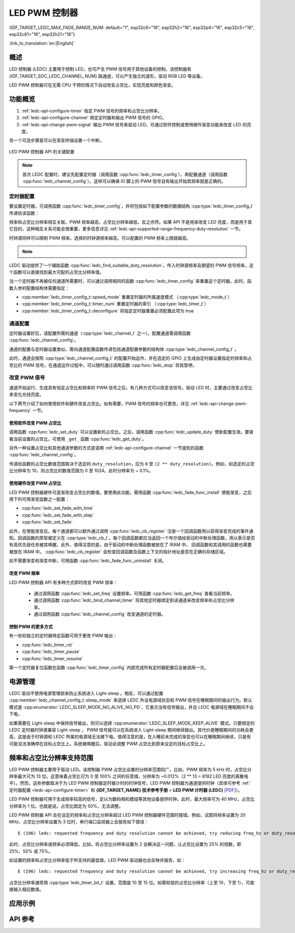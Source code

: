 LED PWM 控制器
==============

{IDF_TARGET_LEDC_MAX_FADE_RANGE_NUM: default="1", esp32c6="16", esp32h2="16", esp32p4="16", esp32c5="16", esp32c61="16", esp32h21="16"}

:link_to_translation:`en:[English]`

概述
------------

LED 控制器 (LEDC) 主要用于控制 LED，也可产生 PWM 信号用于其他设备的控制。该控制器有 {IDF_TARGET_SOC_LEDC_CHANNEL_NUM} 路通道，可以产生独立的波形，驱动 RGB LED 等设备。

.. only:: esp32

    LEDC 通道共有两组，分别为 8 路高速通道和 8 路低速通道。高速通道模式在硬件中实现，可以自动且无干扰地改变 PWM 占空比。低速通道模式下，PWM 占空比需要由软件中的驱动器改变。每组通道都可以使用不同的时钟源。

LED PWM 控制器可在无需 CPU 干预的情况下自动改变占空比，实现亮度和颜色渐变。


功能概览
----------------------

.. only:: esp32

    设置 LEDC 通道在 :ref:`高速模式或低速模式 <ledc-api-high_low_speed_mode>` 下运行，需要进行如下配置：


.. only:: not esp32

    设置 LEDC 通道分三步完成。注意，与 ESP32 不同，{IDF_TARGET_NAME} 仅支持设置通道为低速模式。

1. :ref:`ledc-api-configure-timer` 指定 PWM 信号的频率和占空比分辨率。
2. :ref:`ledc-api-configure-channel` 绑定定时器和输出 PWM 信号的 GPIO。
3. :ref:`ledc-api-change-pwm-signal` 输出 PWM 信号来驱动 LED。可通过软件控制或使用硬件渐变功能来改变 LED 的亮度。

另一个可选步骤是可以在渐变终端设置一个中断。

.. figure:: ../../../_static/ledc-api-settings.jpg
    :align: center
    :alt: Key Settings of LED PWM Controller's API
    :figclass: align-center

    LED PWM 控制器 API 的关键配置

.. note::

    首次 LEDC 配置时，建议先配置定时器（调用函数 :cpp:func:`ledc_timer_config`），再配置通道（调用函数 :cpp:func:`ledc_channel_config`）。这样可以确保 IO 脚上的 PWM 信号自有输出开始其频率就是正确的。


.. _ledc-api-configure-timer:

定时器配置
^^^^^^^^^^^^^^^

要设置定时器，可调用函数 :cpp:func:`ledc_timer_config`，并将包括如下配置参数的数据结构 :cpp:type:`ledc_timer_config_t` 传递给该函数：

.. list::

    :esp32:     - 速度模式 :cpp:type:`ledc_mode_t`
    :not esp32: - 速度模式（值必须为 ``LEDC_LOW_SPEED_MODE``）
    - 定时器索引 :cpp:type:`ledc_timer_t`
    - PWM 信号频率（Hz）
    - PWM 占空比分辨率
    - 时钟源 :cpp:type:`ledc_clk_cfg_t`

频率和占空比分辨率相互关联。PWM 频率越高，占空比分辨率越低，反之亦然。如果 API 不是用来改变 LED 亮度，而是用于其它目的，这种相互关系可能会很重要。更多信息详见 :ref:`ledc-api-supported-range-frequency-duty-resolution` 一节。

时钟源同样可以限制 PWM 频率。选择的时钟源频率越高，可以配置的 PWM 频率上限就越高。

.. only:: esp32

    .. list-table:: {IDF_TARGET_NAME} LEDC 时钟源特性
       :widths: 5 5 8 20
       :header-rows: 1

       * - 时钟名称
         - 时钟频率
         - 速度模式
         - 时钟功能
       * - APB_CLK
         - 80 MHz
         - 高速 / 低速
         - /
       * - REF_TICK
         - 1 MHz
         - 高速 / 低速
         - 支持动态调频 (DFS) 功能
       * - RC_FAST_CLK
         - ~ 8 MHz
         - 低速
         - 支持动态调频 (DFS) 功能，支持 Light-sleep 模式

.. only:: esp32s2

    .. list-table:: {IDF_TARGET_NAME} LEDC 时钟源特性
       :widths: 10 10 30
       :header-rows: 1

       * - 时钟名称
         - 时钟频率
         - 时钟功能
       * - APB_CLK
         - 80 MHz
         - /
       * - REF_TICK
         - 1 MHz
         - 支持动态调频 (DFS) 功能
       * - RC_FAST_CLK
         - ~ 8 MHz
         - 支持动态调频 (DFS) 功能，支持 Light-sleep 模式
       * - XTAL_CLK
         - 40 MHz
         - 支持动态调频 (DFS) 功能

.. only:: esp32s3 or esp32c3

    .. list-table:: {IDF_TARGET_NAME} LEDC 时钟源特性
       :widths: 10 10 30
       :header-rows: 1

       * - 时钟名称
         - 时钟频率
         - 时钟功能
       * - APB_CLK
         - 80 MHz
         - /
       * - RC_FAST_CLK
         - ~ 20 MHz
         - 支持动态调频 (DFS) 功能，支持 Light-sleep 模式
       * - XTAL_CLK
         - 40 MHz
         - 支持动态调频 (DFS) 功能

.. only:: esp32c2

    .. list-table:: {IDF_TARGET_NAME} LEDC 时钟源特性
       :widths: 10 10 30
       :header-rows: 1

       * - 时钟名称
         - 时钟频率
         - 时钟功能
       * - PLL_60M_CLK
         - 60 MHz
         - /
       * - RC_FAST_CLK
         - ~ 20 MHz
         - 支持动态调频 (DFS) 功能，支持 Light-sleep 模式
       * - XTAL_CLK
         - 40/26 MHz
         - 支持动态调频 (DFS) 功能

.. only:: esp32c5

    .. list-table:: {IDF_TARGET_NAME} LEDC 时钟源特性
       :widths: 10 10 30
       :header-rows: 1

       * - 时钟名称
         - 时钟频率
         - 时钟功能
       * - PLL_80M_CLK
         - 80 MHz
         - /
       * - RC_FAST_CLK
         - ~ 17.5 MHz
         - 支持动态调频 (DFS) 功能，支持 Light-sleep 模式
       * - XTAL_CLK
         - 48 MHz
         - 支持动态调频 (DFS) 功能

.. only:: esp32c6 or esp32c61 or esp32p4

    .. list-table:: {IDF_TARGET_NAME} LEDC 时钟源特性
       :widths: 10 10 30
       :header-rows: 1

       * - 时钟名称
         - 时钟频率
         - 时钟功能
       * - PLL_80M_CLK
         - 80 MHz
         - /
       * - RC_FAST_CLK
         - ~ 17.5 MHz
         - 支持动态调频 (DFS) 功能，支持 Light-sleep 模式
       * - XTAL_CLK
         - 40 MHz
         - 支持动态调频 (DFS) 功能

.. only:: esp32h2

    .. list-table:: {IDF_TARGET_NAME} LEDC 时钟源特性
       :widths: 10 10 30
       :header-rows: 1

       * - 时钟名称
         - 时钟频率
         - 时钟功能
       * - PLL_96M_CLK
         - 96 MHz
         - /
       * - RC_FAST_CLK
         - ~ 8 MHz
         - 支持动态调频 (DFS) 功能，支持 Light-sleep 模式
       * - XTAL_CLK
         - 32 MHz
         - 支持动态调频 (DFS) 功能

.. only:: esp32h21 or esp32h4

    .. list-table:: Characteristics of {IDF_TARGET_NAME} LEDC source clocks
       :widths: 15 15 30
       :header-rows: 1

       * - 时钟名称
         - 时钟频率
         - 时钟功能
       * - PLL_96M_CLK
         - 96 MHz
         - /
       * - RC_FAST_CLK
         - ~ 20 MHz
         - 支持动态调频 (DFS) 功能，支持 Light-sleep 模式
       * - XTAL_CLK
         - 32 MHz
         - 支持动态调频 (DFS) 功能

.. note::

    .. only:: SOC_CLK_RC_FAST_SUPPORT_CALIBRATION

        1. 如果 {IDF_TARGET_NAME} 的定时器选用了 ``RC_FAST_CLK`` 作为其时钟源，驱动会通过内部校准来得知这个时钟源的实际频率。这样确保了输出 PWM 信号频率的精准性。

    .. only:: not SOC_CLK_RC_FAST_SUPPORT_CALIBRATION

        1. 如果 {IDF_TARGET_NAME} 的定时器选用了 ``RC_FAST_CLK`` 作为其时钟源，LEDC 的输出 PWM 信号频率可能会与设定值有一定偏差。由于 {IDF_TARGET_NAME} 的硬件限制，驱动无法通过内部校准得知这个时钟源的实际频率。因此驱动默认使用其理论频率进行计算。

    .. only:: not SOC_LEDC_HAS_TIMER_SPECIFIC_MUX

        2. {IDF_TARGET_NAME} 的所有定时器共用一个时钟源。因此 {IDF_TARGET_NAME} 不支持给不同的定时器配置不同的时钟源。

LEDC 驱动提供了一个辅助函数 :cpp:func:`ledc_find_suitable_duty_resolution`。传入时钟源频率及期望的 PWM 信号频率，这个函数可以直接找到最大可配的占空比分辨率值。

当一个定时器不再被任何通道所需要时，可以通过调用相同的函数 :cpp:func:`ledc_timer_config` 来重置这个定时器。此时，函数入参的配置结构体需要指定：

-  :cpp:member:`ledc_timer_config_t::speed_mode` 重置定时器的所属速度模式 （:cpp:type:`ledc_mode_t`）

-  :cpp:member:`ledc_timer_config_t::timer_num` 重置定时器的索引 （:cpp:type:`ledc_timer_t`）

-  :cpp:member:`ledc_timer_config_t::deconfigure` 将指定定时器重置必须配置此项为 true


.. _ledc-api-configure-channel:

通道配置
^^^^^^^^^^^^^^^^^

定时器设置好后，请配置所需的通道（:cpp:type:`ledc_channel_t` 之一）。配置通道需调用函数 :cpp:func:`ledc_channel_config`。

通道的配置与定时器设置类似，需向通道配置函数传递包括通道配置参数的结构体 :cpp:type:`ledc_channel_config_t` 。

此时，通道会按照 :cpp:type:`ledc_channel_config_t` 的配置开始运作，并在选定的 GPIO 上生成由定时器设置指定的频率和占空比的 PWM 信号。在通道运作过程中，可以随时通过调用函数 :cpp:func:`ledc_stop` 将其暂停。


.. _ledc-api-change-pwm-signal:

改变 PWM 信号
^^^^^^^^^^^^^^^^^

通道开始运行、生成具有恒定占空比和频率的 PWM 信号之后，有几种方式可以改变该信号。驱动 LED 时，主要通过改变占空比来变化光线亮度。

以下两节介绍了如何使用软件和硬件改变占空比。如有需要，PWM 信号的频率也可更改，详见 :ref:`ledc-api-change-pwm-frequency` 一节。

.. only:: not esp32

    .. note::

        在 {IDF_TARGET_NAME} 的 LED PWM 控制器中，所有的定时器和通道都只支持低速模式。对 PWM 设置的任何改变，都需要由软件显式地触发（见下文）。


使用软件改变 PWM 占空比
""""""""""""""""""""""""""""""""""""

调用函数 :cpp:func:`ledc_set_duty` 可以设置新的占空比。之后，调用函数 :cpp:func:`ledc_update_duty` 使新配置生效。要查看当前设置的占空比，可使用 ``_get_`` 函数 :cpp:func:`ledc_get_duty`。

另外一种设置占空比和其他通道参数的方式是调用 :ref:`ledc-api-configure-channel` 一节提到的函数 :cpp:func:`ledc_channel_config`。

传递给函数的占空比数值范围取决于选定的 ``duty_resolution``，应为 ``0`` 至 ``(2 ** duty_resolution)``。例如，如选定的占空比分辨率为 10，则占空比的数值范围为 0 至 1024。此时分辨率为 ~ 0.1%。

.. only:: esp32 or esp32s2 or esp32s3 or esp32c3 or esp32c2 or esp32c6 or esp32h2 or esp32p4

    .. warning::

        在 {IDF_TARGET_NAME} 上，当通道绑定的定时器配置了其最大 PWM 占空比分辨率（ ``MAX_DUTY_RES`` ），通道的占空比不能被设置到 ``(2 ** MAX_DUTY_RES)`` 。否则，硬件内部占空比计数器会溢出，并导致占空比计算错误。

    .. only:: esp32h2

        以上硬件限制仅在芯片版本低于 v1.2 的 ESP32H2 上存在。


使用硬件改变 PWM 占空比
""""""""""""""""""""""""""""""""""""

LED PWM 控制器硬件可逐渐改变占空比的数值。要使用此功能，需用函数 :cpp:func:`ledc_fade_func_install` 使能渐变，之后用下列可用渐变函数之一配置：

* :cpp:func:`ledc_set_fade_with_time`
* :cpp:func:`ledc_set_fade_with_step`
* :cpp:func:`ledc_set_fade`

.. only:: SOC_LEDC_GAMMA_CURVE_FADE_SUPPORTED

    {IDF_TARGET_NAME} 的硬件额外支持多达 {IDF_TARGET_LEDC_MAX_FADE_RANGE_NUM} 次，无需 CPU 介入的连续渐变。此功能可以更加有效便捷得实现一个带伽马校正的渐变。

    众所周知，人眼所感知的亮度与 PWM 占空比并非成线性关系。为了能使人感观上认为一盏灯明暗的变化是线性的，我们对其 PWM 信号的占空比控制必须为非线性的，俗称伽马校正。LED PWM 控制器可以通过多段线型拟合来模仿伽马曲线渐变。 你需要自己在应用程序中分配一段用以保存渐变参数的内存块，并提供开始和结束的占空比，伽马校正公式，以及期望的线性渐变段数信息，:cpp:func:`ledc_fill_multi_fade_param_list` 就能快速生成所有分段线性渐变的参数。或者你也可以自己直接构造一个 :cpp:type:`ledc_fade_param_config_t` 的数组。在获得所有渐变参数后，通过将 :cpp:type:`ledc_fade_param_config_t` 数组的指针和渐变区间数传入 :cpp:func:`ledc_set_multi_fade`，一次连续渐变的配置就完成了。

.. only:: esp32

    最后需要调用 :cpp:func:`ledc_fade_start` 开启渐变。渐变可以在阻塞或非阻塞模式下运行，具体区别请查看 :cpp:enum:`ledc_fade_mode_t`。需要特别注意的是，不管在哪种模式下，下一次渐变或单次占空比配置的指令生效都必须等到前一次渐变结束。由于 {IDF_TARGET_NAME} 的硬件限制，在渐变达到原先预期的占空比前想要中止本次渐变是不被支持的。

.. only:: not esp32

    最后需要调用 :cpp:func:`ledc_fade_start` 开启渐变。渐变可以在阻塞或非阻塞模式下运行，具体区别请查看 :cpp:enum:`ledc_fade_mode_t`。需要特别注意的是，不管在哪种模式下，下一次渐变或是单次占空比配置的指令生效都必须等到前一次渐变完成或被中止。中止一个正在运行中的渐变需要调用函数 :cpp:func:`ledc_fade_stop`。

此外，在使能渐变后，每个通道都可以额外通过调用 :cpp:func:`ledc_cb_register` 注册一个回调函数用以获得渐变完成的事件通知。回调函数的原型被定义在 :cpp:type:`ledc_cb_t`。每个回调函数都应当返回一个布尔值给驱动的中断处理函数，用以表示是否有高优先级任务被其唤醒。此外，值得注意的是，由于驱动的中断处理函数被放在了 IRAM 中， 回调函数和其调用的函数也需要被放在 IRAM 中。 :cpp:func:`ledc_cb_register` 会检查回调函数及函数上下文的指针地址是否在正确的存储区域。

如不需要渐变和渐变中断，可用函数 :cpp:func:`ledc_fade_func_uninstall` 关闭。


.. _ledc-api-change-pwm-frequency:

改变 PWM 频率
""""""""""""""""""""

LED PWM 控制器 API 有多种方式即时改变 PWM 频率：

    * 通过调用函数 :cpp:func:`ledc_set_freq` 设置频率。可用函数 :cpp:func:`ledc_get_freq` 查看当前频率。
    * 通过调用函数 :cpp:func:`ledc_bind_channel_timer` 将其他定时器绑定到该通道来改变频率和占空比分辨率。
    * 通过调用函数 :cpp:func:`ledc_channel_config` 改变通道的定时器。


控制 PWM 的更多方式
"""""""""""""""""""""

有一些较独立的定时器特定函数可用于更改 PWM 输出：

* :cpp:func:`ledc_timer_rst`
* :cpp:func:`ledc_timer_pause`
* :cpp:func:`ledc_timer_resume`

第一个定时器复位函数在函数 :cpp:func:`ledc_timer_config` 内部完成所有定时器配置后会被调用一次。


电源管理
--------

LEDC 驱动不使用电源管理锁来防止系统进入 Light-sleep 。相反，可以通过配置 :cpp:member:`ledc_channel_config_t::sleep_mode` 来选择 LEDC 外设电源域状态和 PWM 信号在睡眠期间的输出行为。默认模式是 :cpp:enumerator:`LEDC_SLEEP_MODE_NO_ALIVE_NO_PD`，它表示没有信号输出，并且 LEDC 电源域在睡眠期间不会下电。

如果需要在 Light-sleep 中保持信号输出，则可以选择 :cpp:enumerator:`LEDC_SLEEP_MODE_KEEP_ALIVE` 模式。只要绑定的 LEDC 定时器时钟源兼容 Light-sleep ， PWM 信号就可以在系统进入 Light-sleep 期间继续输出。其代价是睡眠期间的功耗会更高，这是由于时钟源和 LEDC 所属的电源域无法被下电。值得注意的是，在入睡前未完成的渐变也可以在睡眠期间继续，只是有可能没法准确停在目标占空比上。系统被唤醒后，驱动会调整 PWM 占空比到原来设定的目标占空比上。

.. only:: SOC_LEDC_SUPPORT_SLEEP_RETENTION

    此外还有另一种睡眠模式，:cpp:enumerator:`LEDC_SLEEP_MODE_NO_ALIVE_ALLOW_PD` 。选择此模式可以在睡眠中节省一些功耗，但会消耗更多内存。在进入 Light-sleep 之前，系统会保存 LEDC 寄存器上下文，并在唤醒后恢复它们，从而使 LEDC 电源域可以在睡眠期间被下电。任何未完成的渐变在从睡眠状态唤醒后都不会继续进行，而是输出一个固定占空比的 PWM 信号，该占空比与进入睡眠前的当下占空比相匹配。


.. only:: esp32

    .. _ledc-api-high_low_speed_mode:

    LED PWM 控制器高速和低速模式
    ----------------------------------

    高速模式的优点是可平稳地改变定时器设置。也就是说，高速模式下如定时器设置改变，此变更会自动应用于定时器的下一次溢出中断。而更新低速定时器时，设置变更应由软件显式触发。LED PWM 驱动的设置将在硬件层面被修改，比如在调用函数 :cpp:func:`ledc_timer_config` 时。

    更多关于速度模式的详细信息请参阅 **{IDF_TARGET_NAME} 技术参考手册** > **LED PWM 控制器 (LEDC)** [`PDF <{IDF_TARGET_TRM_EN_URL}#ledpwm>`__]。

    .. _ledc-api-supported-range-frequency-duty-resolution:

.. only:: not esp32

    .. _ledc-api-supported-range-frequency-duty-resolution:

频率和占空比分辨率支持范围
-------------------------------------------------

LED PWM 控制器主要用于驱动 LED。该控制器 PWM 占空比设置的分辨率范围较广。比如，PWM 频率为 5 kHz 时，占空比分辨率最大可为 13 位。这意味着占空比可为 0 至 100% 之间的任意值，分辨率为 ~0.012%（2 ** 13 = 8192 LED 亮度的离散电平）。然而，这些参数取决于为 LED PWM 控制器定时器计时的时钟信号，LED PWM 控制器为通道提供时钟（具体可参考 :ref:`定时器配置 <ledc-api-configure-timer>` 和 **{IDF_TARGET_NAME} 技术参考手册** > **LED PWM 计时器 (LEDC)** [`PDF <{IDF_TARGET_TRM_EN_URL}#ledpwm>`__]）。

LED PWM 控制器可用于生成频率较高的信号，足以为数码相机模组等其他设备提供时钟。此时，最大频率可为 40 MHz，占空比分辨率为 1 位。也就是说，占空比固定为 50%，无法调整。

LED PWM 控制器 API 会在设定的频率和占空比分辨率超过 LED PWM 控制器硬件范围时报错。例如，试图将频率设置为 20 MHz、占空比分辨率设置为 3 位时，串行端口监视器上会报告如下错误：

.. highlight:: none

::

    E (196) ledc: requested frequency and duty resolution cannot be achieved, try reducing freq_hz or duty_resolution. div_param=128

此时，占空比分辨率或频率必须降低。比如，将占空比分辨率设置为 2 会解决这一问题，让占空比设置为 25% 的倍数，即 25%、50% 或 75%。

如设置的频率和占空比分辨率低于所支持的最低值，LED PWM 驱动器也会反映并报告，如：

::

    E (196) ledc: requested frequency and duty resolution cannot be achieved, try increasing freq_hz or duty_resolution. div_param=128000000

占空比分辨率通常用 :cpp:type:`ledc_timer_bit_t` 设置，范围是 10 至 15 位。如需较低的占空比分辨率（上至 10，下至 1），可直接输入相应数值。


应用示例
-------------------

.. list::

    * :example:`peripherals/ledc/ledc_basic` 演示了如何使用 LEDC 生成低速模式的 PWM 信号。
    * :example:`peripherals/ledc/ledc_fade` 演示了如何使用 LEDC 实现 LED 亮度的渐变控制。
    :SOC_LEDC_GAMMA_CURVE_FADE_SUPPORTED: * :example:`peripherals/ledc/ledc_gamma_curve_fade` 演示了如何使用 LEDC 对 RGB LED 实现带伽马校正的颜色控制。


API 参考
-------------

.. include-build-file:: inc/ledc.inc
.. include-build-file:: inc/ledc_types.inc
